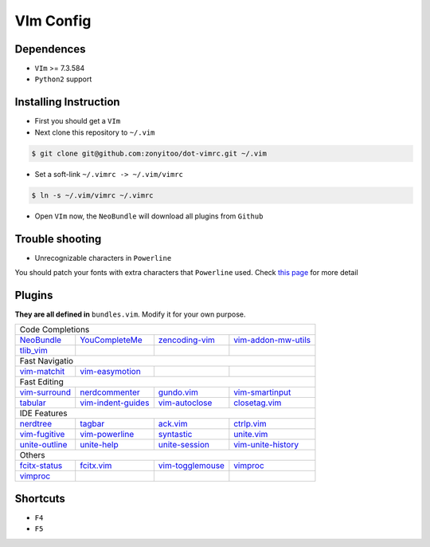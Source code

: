 VIm Config
==========

Dependences
-----------

- ``VIm`` >= 7.3.584

- ``Python2`` support

Installing Instruction
----------------------

- First you should get a ``VIm``

- Next clone this repository to ``~/.vim``

.. code:: bash

    $ git clone git@github.com:zonyitoo/dot-vimrc.git ~/.vim

- Set a soft-link ``~/.vimrc -> ~/.vim/vimrc``

.. code:: bash

    $ ln -s ~/.vim/vimrc ~/.vimrc

- Open ``VIm`` now, the ``NeoBundle`` will download all plugins from ``Github``

Trouble shooting
----------------

- Unrecognizable characters in ``Powerline``

You should patch your fonts with extra characters that ``Powerline`` used. Check `this page`_ for more detail

.. _`this page`: https://github.com/Lokaltog/powerline

Plugins
-------

**They are all defined in** ``bundles.vim``. Modify it for your own purpose.

+----------------+--------------------+---------------------+---------------------+
| Code Completions                                                                |
+----------------+--------------------+---------------------+---------------------+
| NeoBundle_     | YouCompleteMe_     | zencoding-vim_      | vim-addon-mw-utils_ |
+----------------+--------------------+---------------------+---------------------+
| tlib_vim_      |                    |                     |                     |
+----------------+--------------------+---------------------+---------------------+
| Fast Navigatio                                                                  |
+----------------+--------------------+---------------------+---------------------+
| vim-matchit_   | vim-easymotion_    |                     |                     |
+----------------+--------------------+---------------------+---------------------+
| Fast Editing                                                                    |
+----------------+--------------------+---------------------+---------------------+
| vim-surround_  | nerdcommenter_     | gundo.vim_          | vim-smartinput_     |
+----------------+--------------------+---------------------+---------------------+
| tabular_       | vim-indent-guides_ | vim-autoclose_      | closetag.vim_       |
+----------------+--------------------+---------------------+---------------------+
| IDE Features                                                                    |
+----------------+--------------------+---------------------+---------------------+
| nerdtree_      |   tagbar_          |  ack.vim_           |   ctrlp.vim_        |
+----------------+--------------------+---------------------+---------------------+
| vim-fugitive_  | vim-powerline_     | syntastic_          | unite.vim_          |
+----------------+--------------------+---------------------+---------------------+
| unite-outline_ | unite-help_        | unite-session_      | vim-unite-history_  |
+----------------+--------------------+---------------------+---------------------+
| Others                                                                          |
+----------------+--------------------+---------------------+---------------------+
| fcitx-status_  | fcitx.vim_         | vim-togglemouse_    | vimproc_            |
+----------------+--------------------+---------------------+---------------------+
| vimproc_       |                    |                     |                     |
+----------------+--------------------+---------------------+---------------------+

.. _NeoBundle: https://github.com/Shougo/neobundle
.. _YouCompleteMe: https://github.com/Valloric/YouCompleteMe
.. _zencoding-vim: https://github.com/mattn/zencoding-vim
.. _vim-addon-mw-utils: https://github.com/MarcWeber/vim-addon-mw-utils
.. _tlib_vim: https://github.com/tomtom/tlib_vim

.. _vim-matchit: https://github.com/tsaleh/vim-matchit
.. _vim-easymotion: https://github.com/Lokaltog/vim-easymotion

.. _vim-surround: https://github.com/tpope/vim-surround
.. _nerdcommenter: https://github.com/scrooloose/nerdcommenter
.. _gundo.vim: https://github.com/sjl/gundo.vim
.. _vim-smartinput: https://github.com/kana/vim-smartinput
.. _tabular: https://github.com/godlygeek/tabular
.. _vim-indent-guides: https://github.com/nathanaelkane/vim-indent-guide
.. _vim-autoclose: https://github.com/zonyitoo/vim-autoclose
.. _closetag.vim: https://github.com/docunext/closetag.vim

.. _nerdtree: https://github.com/scrooloose/nerdtree
.. _tagbar: https://github.com/majutsushi/tagbar
.. _ack.vim: https://github.com/mileszs/ack.vim
.. _ctrlp.vim: https://github.com/kien/ctrlp.vim
.. _vim-fugitive: https://github.com/tpope/vim-fugitive
.. _vim-powerline: https://github.com/Lokaltog/vim-powerline
.. _syntastic: https://github.com/scrooloose/syntastic
.. _unite.vim: https://github.com/Shougo/unite.vim
.. _unite-outline: https://github.com/Shougo/unite-outline
.. _unite-help: https://github.com/Shougo/unite-help
.. _unite-session: https://github.com/Shougo/unite-session
.. _vim-unite-history: https://github.com/thinca/vim-unite-history

.. _fcitx-status: https://github.com/humiaozuzu/fcitx-status
.. _fcitx.vim: https://github.com/vim-scripts/fctix.vim
.. _vim-togglemouse: https://github.com/nvie/vim-togglemouse
.. _vimproc: https://github.com/Shougo/vimproc

Shortcuts
---------

- ``F4``

- ``F5``
